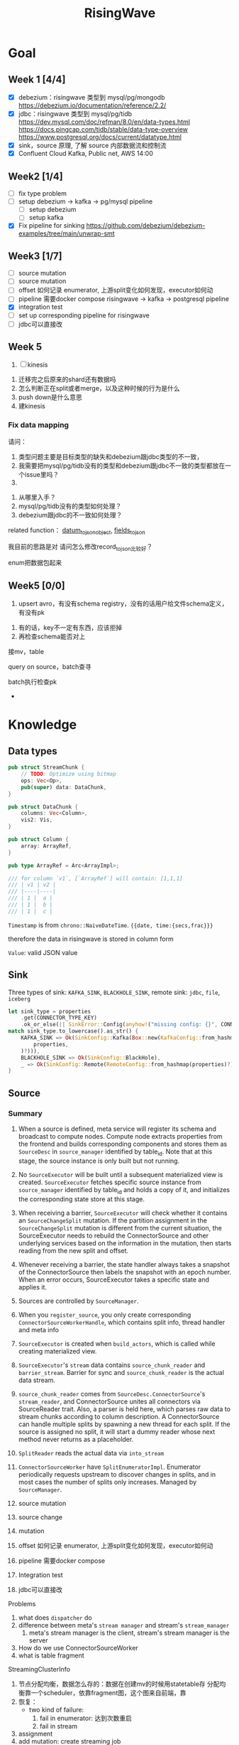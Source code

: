 #+title: RisingWave

* Goal
** Week 1 [4/4]
    * [X] debezium：risingwave 类型到 mysql/pg/mongodb https://debezium.io/documentation/reference/2.2/
    * [X] jdbc：risingwave 类型到 mysql/pg/tidb
        https://dev.mysql.com/doc/refman/8.0/en/data-types.html
        https://docs.pingcap.com/tidb/stable/data-type-overview
        https://www.postgresql.org/docs/current/datatype.html
    * [X] sink，source 原理, 了解 source 内部数据流和控制流
    * [X] Confluent Cloud Kafka, Public net, AWS 14:00
** Week2 [1/4]
    * [ ] fix type problem
    * [ ] setup debezium -> kafka -> pg/mysql pipeline
      * [ ] setup debezium
      * [ ] setup kafka
    * [X] Fix pipeline for sinking
        https://github.com/debezium/debezium-examples/tree/main/unwrap-smt
** Week3 [1/7]
    * [ ] source mutation
    * [ ] source mutation
    * [ ] offset 如何记录 enumerator, 上游split变化如何发现，executor如何动
    * [ ] pipeline 需要docker compose
      risingwave -> kafka -> postgresql pipeline
    * [X] integration test
    * [ ] set up corresponding pipeline for risingwave
    * [ ] jdbc可以直接改
** Week 5
    1. [ ] kinesis



    1. 迁移完之后原来的shard还有数据吗
    2. 怎么判断正在split或者merge，以及这种时候的行为是什么
    3. push down是什么意思
    4. 建kinesis
*** Fix data mapping
    请问：
    1. 类型问题主要是目标类型的缺失和debezium跟jdbc类型的不一致，
    1. 我需要把mysql/pg/tidb没有的类型和debezium跟jdbc不一致的类型都放在一个issue里吗？
    2.


    3. 从哪里入手？
    4. mysql/pg/tidb没有的类型如何处理？
    5. debezium跟jdbc的不一致如何处理？


    related function：
    [[file:~/miscellaneous/risingwave/src/connector/src/sink/mod.rs::273][datum_to_json_object]],
    [[file:~/miscellaneous/risingwave/src/connector/src/sink/kafka.rs::441][fields_to_json]]

    我目前的思路是对
    请问怎么修改record_to_json比较好？

    enum把数据包起来
** Week5 [0/0]
    1. upsert avro，有没有schema registry，没有的话用户给文件schema定义，有没有pk
2. 有的话，key不一定有东西，应该拒掉
3. 再检查schema能否对上

接mv，table

query on source，batch查寻

batch执行检查pk
    *
* Knowledge
** Data types
    #+begin_src rust
pub struct StreamChunk {
    // TODO: Optimize using bitmap
    ops: Vec<Op>,
    pub(super) data: DataChunk,
}

pub struct DataChunk {
    columns: Vec<Column>,
    vis2: Vis,
}

pub struct Column {
    array: ArrayRef,
}

pub type ArrayRef = Arc<ArrayImpl>;

/// for column `v1`, [`ArrayRef`] will contain: [1,1,1]
/// | v1 | v2 |
/// |----|----|
/// | 1 |  a |
/// | 1 |  b |
/// | 1 |  c |
    #+end_src

    ~Timestamp~ is from ~chrono::NaiveDateTime~. ~{{date, time:{secs,frac}}}~

    therefore the data in risingwave is stored in column form

    ~Value~: valid JSON value
** Sink
    Three types of sink: ~KAFKA_SINK~, ~BLACKHOLE_SINK~, remote sink: ~jdbc~, ~file~, ~iceberg~
    #+begin_src rust
let sink_type = properties
    .get(CONNECTOR_TYPE_KEY)
    .ok_or_else(|| SinkError::Config(anyhow!("missing config: {}", CONNECTOR_TYPE_KEY)))?;
match sink_type.to_lowercase().as_str() {
    KAFKA_SINK => Ok(SinkConfig::Kafka(Box::new(KafkaConfig::from_hashmap(
        properties,
    )?))),
    BLACKHOLE_SINK => Ok(SinkConfig::BlackHole),
    _ => Ok(SinkConfig::Remote(RemoteConfig::from_hashmap(properties)?)),
}
    #+end_src
** Source
*** Summary
    1. When a source is defined, meta service will register its schema and broadcast to compute
       nodes. Compute node extracts properties from the frontend and builds corresponding components
       and stores them as ~SourceDesc~ in ~source_manager~ identified by table_id. Note that at this
       stage, the source instance is only built but not running.
    2. No ~SourceExecutor~ will be built until a subsequent materialized view is created.
       ~SourceExecutor~ fetches specific source instance from ~source_manager~ identified by table_id and
       holds a copy of it, and initializes the corresponding state store at this stage.
    3. When receiving a barrier, ~SourceExecutor~ will check whether it contains an ~SourceChangeSplit~
       mutation. If the partition assignment in the ~SourceChangeSplit~ mutation is different from the
       current situation, the SourceExecutor needs to rebuild the ConnectorSource and other
       underlying services based on the information in the mutation, then starts reading from the
       new split and offset.
    4. Whenever receiving a barrier, the state handler always takes a snapshot of the
       ConnectorSource then labels the snapshot with an epoch number. When an error occurs,
       SourceExecutor takes a specific state and applies it.


    1. Sources are controlled by ~SourceManager~.
    2. When you ~register_source~, you only create corresponding ~ConnectorSourceWorkerHandle~,  which
       contains split info, thread handler and meta info
    3. ~SourceExecutor~ is created when ~build_actors~, which is called while creating materialized view.
    4. ~SourceExecutor~'s ~stream~ data contains ~source_chunk_reader~ and ~barrier_stream~. Barrier for
       sync and ~source_chunk_reader~ is the actual data stream.
    5. ~source_chunk_reader~ comes from ~SourceDesc.ConnectorSource~'s ~stream_reader~, and
       ConnectorSource unites all connectors via SourceReader trait. Also, a parser is held here,
       which parses raw data to stream chunks according to column description. A ConnectorSource can
       handle multiple splits by spawning a new thread for each split. If the source is assigned no
       split, it will start a dummy reader whose next method never returns as a placeholder.
    6. ~SplitReader~ reads the actual data via ~into_stream~
    7. ~ConnectorSourceWorker~ have ~SplitEnumeratorImpl~. Enumerator periodically requests upstream to
       discover changes in splits, and in most cases the number of splits only increases. Managed by ~SourceManager~.


    1. source mutation
    2. source change
    3. mutation
    4. offset 如何记录 enumerator, 上游split变化如何发现，executor如何动
    5. pipeline 需要docker compose
    6. Integration test
    7. jdbc可以直接改


    Problems
    1. what does ~dispatcher~ do
    2. difference between meta's ~stream manager~  and stream's ~stream_manager~
       1. meta's stream manager is the client, stream's stream manager is the server
    3. How do we use ConnectorSourceWorker
    4. what is table fragment


    StreamingClusterInfo
    1. 节点分配均衡，数据怎么存的：数据在创建mv的时候用statetable存
       分配均衡靠一个scheduler，依靠fragment图，这个图来自前端，靠
    2. 恢复：
       * two kind of failure:
         1. fail in enumerator: 达到次数重启
         2. fail in stream
    3. assignment
    4. add mutation: create streaming job



    1. executor recovery，
    2.
*** Overview of overview
**** System start
    1. risingwave start
    2. compute node [[file:~/miscellaneous/risingwave/src/cmd_all/src/bin/risingwave.rs::56]["start"]]
    3. compute node begin to [[file:~/miscellaneous/risingwave/src/compute/src/lib.rs::199][serve]]
    4. [[file:~/miscellaneous/risingwave/src/compute/src/server.rs::81][compute_node_serve]]
       1. add
          [[file:~/miscellaneous/risingwave/src/compute/src/server.rs::370][StreamServiceServer]]
       2. rpc server start

    1. [[file:~/miscellaneous/risingwave/src/meta/src/rpc/server.rs::322][start_service_as_election_leader]]
    2. Source Manager [[file:~/miscellaneous/risingwave/src/meta/src/rpc/server.rs::421][starts]]

**** Create source
    1. [[file:~/miscellaneous/risingwave/src/meta/src/rpc/ddl_controller.rs::125][run_command]]
       1. [[file:~/miscellaneous/risingwave/src/meta/src/rpc/ddl_controller.rs::191][create_source]]
          1. [[file:~/miscellaneous/risingwave/src/meta/src/rpc/ddl_controller.rs::191][start_create_source_procesdure]]
          2. [[file:~/miscellaneous/risingwave/src/meta/src/rpc/ddl_controller.rs::196][register_source]]
             1. [[file:~/miscellaneous/risingwave/src/meta/src/stream/source_manager.rs::618][SourceManager::create_source_worker]]
                ConnectorSourceWorker begins to work in meta
          3. [[file:~/miscellaneous/risingwave/src/meta/src/rpc/ddl_controller.rs::204][finish_create_source_procesdure]]

**** Create materialized view
    1. front  end use
       [[file:~/miscellaneous/risingwave/src/frontend/src/handler/create_mv.rs::142][handle_create_mv]] -> which send ~CreateMaterializedViewRequest~  rpc, generate graph info
    2. [[file:~/miscellaneous/risingwave/src/meta/src/rpc/service/ddl_service.rs::254][DdlServiceImpl::create_materialized_view]], request has the graph info
    3. [[file:~/miscellaneous/risingwave/src/meta/src/rpc/ddl_controller.rs::138][run_command]], ~MaterializedView~ is one of ~StreamingJob~
    4. [[file:~/miscellaneous/risingwave/src/meta/src/rpc/ddl_controller.rs::246][DdlController::create_streaming_job]]
       1. [[file:~/miscellaneous/risingwave/src/meta/src/rpc/ddl_controller.rs::330][prepare_stream_job]]: make stream fragment graph
       2. [[file:~/miscellaneous/risingwave/src/meta/src/rpc/ddl_controller.rs::353][build_stream_job]]
          1. Resolve the upstream fragments, extend the fragment graph to a complete graph that
             contains all information needed for building the actor graph.
          2. Build the actor graph.
          3. Build the table fragments structure that will be persisted in the stream manager, and
             the context that contains all information needed for building the actors on the compute
             nodes.
          4. Mark creating tables, including internal tables and the table of the stream job.
       3. [[file:~/miscellaneous/risingwave/src/meta/src/stream/stream_manager.rs::207][GlobalStreamManager::create_streaming_job]]
          1. Broadcast the actor info based on the scheduling result in the context, build the
             hanging channels in upstream worker nodes.
          2. (optional) Get the split information of the ~StreamSource~ via source manager and patch
             actors.
          3. Notify related worker nodes to update and build the actors.
             [[file:~/miscellaneous/risingwave/src/meta/src/stream/stream_manager.rs::387][create_streaming_job_impl]]
             1. [[file:~/miscellaneous/risingwave/src/meta/src/stream/stream_manager.rs::320][build_actors]]
                1. Actors on each stream node will need to know where their upstream lies.
                   ~actor_info~ includes such information. It contains: actors in the current
                   create-streaming-job request; all upstream actors.
                2. We send RPC request in two stages:

                   The first stage does 2 things: broadcast actor
                   info, and send local actor ids to different WorkerNodes. Such that each
                   WorkerNode knows the overall actor allocation, but not actually builds it. We
                   initialize all channels in this stage.
                   [[file:~/miscellaneous/risingwave/src/meta/src/stream/stream_manager.rs::361][update_actors]]: register the actor info(e.g. type)

                   In the second stage, each [`WorkerNode`] builds local actors and connect them
                   with channels. Done by [[file:~/miscellaneous/risingwave/src/meta/src/stream/stream_manager.rs::377][build_actors]]
             2. [[file:~/miscellaneous/risingwave/src/meta/src/barrier/schedule.rs::229][BarrierScheduler::run_command]]
          4. Store related meta data.
    5. [[file:~/miscellaneous/risingwave/src/meta/src/manager/catalog/mod.rs::489][CatalogManager::create_view]]

       Now stream service in compute node receives the rpc ~BuildActorsRequest~,
       1. [[file:~/miscellaneous/risingwave/src/compute/src/rpc/service/stream_service.rs::62][StreamServiceImpl::build_actors]]
       2. [[file:~/miscellaneous/risingwave/src/stream/src/task/stream_manager.rs::600][LocalStreamManagerCore::build_actors]]
          1. [[file:~/miscellaneous/risingwave/src/stream/src/task/stream_manager.rs::470][create_nodes_inner]]
**** Split Change
    Summary:
    1. When we create a source, we will run the source enumerator in the background. It will fetch
       the split info at regular intervals.
    2. SourceManager will diff each source at regular intervals.
    3. If Split changes, wrap it into a command
    4. Global Barrier Scheduler push command into a queue
    5. Global Barrier Manager service runs in meta, and take scheduled barriers and send them. In
       this case, it will need to ~handle_new_barrier~ and send it via rpc.
    6. Each compute node has its stream service, which handles this rpc.It will send the barrier to
       target actor in info, actors are checked by [[file:~/miscellaneous/risingwave/src/meta/src/barrier/mod.rs::281][can_actor_send_or_collect]]
    7. Now our actor, a.k.a. ~SourceExecutor~ here, receives the barrier from stream, will do things
       according to the mutation info in barrier, in this case, ~apply_split_change~. It will build a
       new source reader based on ~SplitImpl~


    1. [[file:~/miscellaneous/risingwave/src/meta/src/stream/source_manager.rs::757][SourceManager::run]]
    2. [[file:~/miscellaneous/risingwave/src/meta/src/stream/source_manager.rs::742][SourceManager::tick]]
    3. [[file:~/miscellaneous/risingwave/src/meta/src/stream/source_manager.rs::243][SourceManagerCore::diff]]
    4. [[file:~/miscellaneous/risingwave/src/meta/src/barrier/schedule.rs::229][BarrierScheduler::run_command(SourceSplitAssignment)]]
       1. [[file:~/miscellaneous/risingwave/src/meta/src/barrier/schedule.rs::96][BarrierScheduler::push]]: now the command is sent by rpc, we need to wait now

          Global SourceManager creates a barrier and sends it to BarrierManager, which is achieved
          by a queue.
    5. [[file:~/miscellaneous/risingwave/src/meta/src/rpc/server.rs::322][start_service_as_election_leader]]
    6. [[file:~/miscellaneous/risingwave/src/meta/src/rpc/server.rs::569][GlobalBarrierManager::start]]
    7. [[file:~/miscellaneous/risingwave/src/meta/src/barrier/mod.rs::528][GlobalBarrierManager::run]]
       1. [[file:~/miscellaneous/risingwave/src/meta/src/barrier/mod.rs::1019][GlobalBarrierManager::handle_local_notification]]: handles ~SystemParamsChange~.
       2. [[file:~/miscellaneous/risingwave/src/meta/src/barrier/mod.rs::789][GlobalBarrierManager::handle_local_complete]]: Changes the state to ~Complete~, and try to
          commit all epoch that state is ~Complete~ in order. If commit is err, all nodes will be handled.
       3. [[file:~/miscellaneous/risingwave/src/meta/src/barrier/mod.rs::616][GlobalBarrierManager::handle_new_barrier]]: Handle the new barrier from the scheduled queue
          and inject it.
          1. [[file:~/miscellaneous/risingwave/src/meta/src/barrier/mod.rs::657][Notifier::notify_to_send]]: tell ~SourceManager~ we are handling the barrier? TODO
          2. [[file:~/miscellaneous/risingwave/src/meta/src/barrier/mod.rs::665][inject_barrier]]
             1. [[file:~/miscellaneous/risingwave/src/meta/src/barrier/mod.rs::692][inject_barrier_inner]]
                1. [[file:~/miscellaneous/risingwave/src/meta/src/barrier/command.rs::253][CommandContext::to_mutation]]
                2. send ~InjectBarrierRequest~ by ~StreamClient~
             2. [[file:~/miscellaneous/risingwave/src/meta/src/barrier/mod.rs::748][collect_barrier]]: Send barrier-complete-rpc and wait for responses from all compute
                nodes

        LocalStreamManager get the Barrier and broadcast it to all actors
    1. [[file:~/miscellaneous/risingwave/src/compute/src/rpc/service/stream_service.rs::133][StreamServiceImpl::inject_barrier]]
       1. [[file:~/miscellaneous/risingwave/src/stream/src/task/stream_manager.rs::221][LocalStreamManager::send_barrier]]


    1. [[file:~/miscellaneous/risingwave/src/stream/src/executor/actor.rs::162][Actor::run_consumer]]
       1. [[file:~/miscellaneous/risingwave/src/stream/src/executor/actor.rs::176][Box::pin(Box::new(self.consumer).execute())]]


    1. [[file:~/miscellaneous/risingwave/src/stream/src/executor/source/source_executor.rs::223][SourceExecutor::execute_with_stream_source]]
       1. [[file:~/miscellaneous/risingwave/src/stream/src/executor/source/source_executor.rs::311][while
          let Some(msg) = stream.next().await]]
       2.

**** Upstream changes

*** Source Manager
    [[file:~/miscellaneous/risingwave/src/meta/src/stream/source_manager.rs::48][Source]]
    #+begin_src rust
pub struct SourceManager<S: MetaStore> {
    pub(crate) paused: Mutex<()>,
    barrier_scheduler: BarrierScheduler<S>,
    core: Mutex<SourceManagerCore<S>>,
    connector_rpc_endpoint: Option<String>,
    metrics: Arc<MetaMetrics>,
}

pub struct SourceManagerCore<S: MetaStore> {
    fragment_manager: FragmentManagerRef<S>,

    /// Managed source loops
    managed_sources: HashMap<SourceId, ConnectorSourceWorkerHandle>,
    /// Fragments associated with each source
    source_fragments: HashMap<SourceId, BTreeSet<FragmentId>>,
    /// Revert index for source_fragments
    fragment_sources: HashMap<FragmentId, SourceId>,

    /// Splits assigned per actor
    actor_splits: HashMap<ActorId, Vec<SplitImpl>>,
}

impl<S> SourceManagerCore<S>
where
    S: MetaStore,
{
    async fn diff(&self) -> MetaResult<SplitAssignment> {}

}
    #+end_src
*** Source Executor
    ~stream_manager~
    [[file:~/miscellaneous/risingwave/src/stream/src/from_proto/mod.rs::120][create_executor]]
    How do we build source executor? Implement ~ExcutorBuilder~ trait for ~SourceExecutorBuilder~
    1. Four [[file:~/miscellaneous/risingwave/src/stream/src/from_proto/source.rs::35][ingredients]]:
       1. ~ExecutorParams~
          #+begin_src rust
pub struct ExecutorParams {
    pub env: StreamEnvironment,
    /// Indices of primary keys
    pub pk_indices: PkIndices,
    /// Executor id, unique across all actors.
    pub executor_id: u64,
    /// Operator id, unique for each operator in fragment.
    pub operator_id: u64,
    /// Information of the operator from plan node.
    pub op_info: String,
    /// The output schema of the executor.
    pub schema: Schema,
    /// The input executor.
    pub input: Vec<BoxedExecutor>,
    /// FragmentId of the actor
    pub fragment_id: FragmentId,
    /// Metrics
    pub executor_stats: Arc<StreamingMetrics>,
    /// Actor context
    pub actor_context: ActorContextRef,
    /// Vnodes owned by this executor. Represented in bitmap.
    pub vnode_bitmap: Option<Bitmap>,
}
          #+end_src
       2. ~SourceNode~
       3. ~impl StateStore~
       4. ~&mut LocalStreamManagerCore~
          #+begin_src rust
pub struct LocalStreamManagerCore {
    /// Runtime for the streaming actors.
    runtime: BackgroundShutdownRuntime,
    /// Each processor runs in a future. Upon receiving a `Terminate` message, they will exit.
    /// `handles` store join handles of these futures, and therefore we could wait their
    /// termination.
    handles: HashMap<ActorId, ActorHandle>,
    pub(crate) context: Arc<SharedContext>,
    /// Stores all actor information, taken after actor built.
    actors: HashMap<ActorId, stream_plan::StreamActor>,
    /// Stores all actor tokio runtime monitoring tasks.
    actor_monitor_tasks: HashMap<ActorId, ActorHandle>,
    /// The state store implement
    state_store: StateStoreImpl,
    /// Metrics of the stream manager
    pub(crate) streaming_metrics: Arc<StreamingMetrics>,
    /// Config of streaming engine
    pub(crate) config: StreamingConfig,
    /// Manages the await-trees of all actors.
    await_tree_reg: Option<await_tree::Registry<ActorId>>,
    /// Watermark epoch number.
    watermark_epoch: AtomicU64Ref,
    total_mem_val: Arc<TrAdder<i64>>,
}
          #+end_src
    2. Build ~StreamSourceCore~:
       1. ~source_id~
       2. ~source_name~
       3. ~column_ids~
       4. ~source_desc_builder~
       5. ~state_table_handler~
    3. Then we build executor based on whether we are sourcing from fs:
       1. ~FsSourceExecutor~
       2. ~SourceExecutor~
    Now we build ~SourceExecutor~ by ~SourceExecutor::new~
    1.




    [[file:~/miscellaneous/risingwave/src/stream/src/task/stream_manager.rs::379][LocalStreamManagerCore]]'s
    [[file:~/miscellaneous/risingwave/src/stream/src/task/stream_manager.rs::470][create_nodes_inner]] creates [[file:~/miscellaneous/risingwave/src/stream/src/executor/mod.rs::150][BoxedExecutor]].
    #+begin_src rust
/// `LocalStreamManager` manages all stream executors in this project.
pub struct LocalStreamManager {
    core: Mutex<LocalStreamManagerCore>,

    // Maintain a copy of the core to reduce async locks
    state_store: StateStoreImpl,
    context: Arc<SharedContext>,
    streaming_metrics: Arc<StreamingMetrics>,

    total_mem_val: Arc<TrAdder<i64>>,
}

impl LocalStreamManagerCore {
    async fn create_nodes_inner(
        &mut self,
        fragment_id: FragmentId,
        node: &stream_plan::StreamNode,
        input_pos: usize,
        env: StreamEnvironment,
        store: impl StateStore,
        actor_context: &ActorContextRef,
        vnode_bitmap: Option<Bitmap>,
        has_stateful: bool,
        subtasks: &mut Vec<SubtaskHandle>,
    ) -> StreamResult<BoxedExecutor> {
        let executor = create_executor(executor_params, self, node, store).await?;
    }
}
    #+end_src

    [[file:~/miscellaneous/risingwave/src/stream/src/from_proto/mod.rs::122][create_executor]] create executor based on type.

    ~SourceExecutorBuilder~ builds ~BoxedExecutor~ based on if it's s3.

    [[file:~/miscellaneous/risingwave/src/stream/src/executor/source/source_executor.rs::38][Source]]
    #+begin_src rust
pub struct SourceExecutor<S: StateStore> {
    ctx: ActorContextRef,

    identity: String,

    schema: Schema,

    pk_indices: PkIndices,

    /// Streaming source  for external
    stream_source_core: Option<StreamSourceCore<S>>,

    /// Metrics for monitor.
    metrics: Arc<StreamingMetrics>,

    /// Receiver of barrier channel.
    barrier_receiver: Option<UnboundedReceiver<Barrier>>,

    /// Expected barrier latency.
    expected_barrier_latency_ms: u64,
}

impl<S: StateStore> Executor for SourceExecutor<S> {
    fn execute(self: Box<Self>) -> BoxedMessageStream {
        if self.stream_source_core.is_some() {
            self.execute_with_stream_source().boxed()
        } else {
            self.execute_without_stream_source().boxed()
        }
    }
}

impl<S: StateStore> SourceExecutor<S> {
    async fn build_stream_source_reader(
        &self,
        source_desc: &SourceDesc,
        state: ConnectorState,
    ) -> StreamExecutorResult<BoxSourceWithStateStream> {
        source_desc.source.steam_reader -> SplitReaderImpl::create()
    }

    /// A source executor with a stream source receives:
    /// 1. Barrier messages
    /// 2. Data from external source
    /// and acts accordingly.
    #[try_stream(ok = Message, error = StreamExecutorError)]
    async fn execute_with_stream_source(mut self) {
        //...
        let source_chunk_reader = self
            .build_stream_source_reader(&source_desc, recover_state)
            .instrument_await("source_build_reader")
            .await?;
        let barrier_stream = barrier_to_message_stream(barrier_receiver).boxed();
        let mut stream = StreamReaderWithPause::<true>::new(barrier_stream, source_chunk_reader);
        //...
        while let Some(msg) = stream.next().await {
            match msg? {
                // This branch will be preferred.
                Either::Left(msg) => match &msg {
                    Message::Barrier(barrier) => {
                    }
                    _ => {
                        // For the source executor, the message we receive from this arm should
                        // always be barrier message.
                        unreachable!();
                    }
                },
                Either::Right(StreamChunkWithState {
                    chunk,
                    split_offset_mapping,
                }) => {
                }
            }
        }
    }
}
    #+end_src
*** ConnectorSource

    [[file:~/miscellaneous/risingwave/src/source/src/connector_source.rs::32][Source]]
    #+begin_src rust
pub struct SourceDesc {
    pub source: ConnectorSource,
    pub format: SourceFormat,
    pub columns: Vec<SourceColumnDesc>,
    pub metrics: Arc<SourceMetrics>,
}

impl ConnectorSource {
    // generate the stream based on the desc
    pub async fn stream_reader(
        &self,
        splits: ConnectorState,
        column_ids: Vec<ColumnId>,
        source_ctx: Arc<SourceContext>,
    ) -> Result<BoxSourceWithStateStream> {
        // params..
        let readers = try_join_all(to_reader_splits.into_iter().map(|state| {
            // params..
            async move {
            // params..
                SplitReaderImpl::create(props, state, parser_config, source_ctx, data_gen_columns)
                    .await
            }
        }
        Ok(select_all(readers.into_iter().map(|r| r.into_stream())).boxed())
    }
}
    #+end_src
    #+begin_quote
    ConnectorSource unites all connectors via SourceReader trait. Also, a parser is held here, which
    parses raw data to stream chunks according to column description. A ConnectorSource can handle
    multiple splits by spawning a new thread for each split. If the source is assigned no split, it
    will start a dummy reader whose next method never returns as a placeholder.
    #+end_quote

    ~stream_reader~ builds split readers based on ~ConnectorState~.
    #+begin_src rust
/// [`ConnectorState`] maintains the consuming splits' info. In specific split readers,
/// `ConnectorState` cannot be [`None`] and contains one(for mq split readers) or many(for fs
/// split readers) [`SplitImpl`]. If no split is assigned to source executor, `ConnectorState` is
/// [`None`] and [`DummySplitReader`] is up instead of other split readers.
pub type ConnectorState = Option<Vec<SplitImpl>>;
    #+end_src
    ~SplitImpl~ contains the info for specific split.

    raw_data -> [parser  -> stream chunks ->
*** Connectors
    #+begin_quote
    Connector serves as an interface to upstream data pipeline, including the message queue and file
    system. In the current design, it can only have a limited concurrency. One connector instance
    only reads from one split from the upstream. For example, if upstream is a Kafka and it has
    three partitions so, in RisingWave, there should be three connectors.
    #+end_quote

    All connectors need to implement the following trait and it exposes two methods to the upper
    layer.
    [[file:~/miscellaneous/risingwave/src/connector/src/source/base.rs::191][Source]]
    #+begin_src rust
pub trait SplitReader: Sized {
    type Properties;

    async fn new(
        properties: Self::Properties,
        state: Vec<SplitImpl>,
        parser_config: ParserConfig,
        source_ctx: SourceContextRef,
        columns: Option<Vec<Column>>,
    ) -> Result<Self>;

    fn into_stream(self) -> BoxSourceWithStateStream;
}
    #+end_src
    ~into_stream -> into_chunk_stream -> into_data_stream~

    ~into_chunk_stream~ is implemented by [[file:~/miscellaneous/risingwave/src/connector/src/macros.rs::257][macro]].

    ~BoxSourceWithStateStream~ is a wrapper of ~StreamChunk~ and split info.

    #+begin_quote
    Enumerator periodically requests upstream to discover changes in splits, and in most cases the
    number of splits only increases. The enumerator is a separate task that runs on the meta. If the
    upstream split changes, the enumerator notifies the connector by means of config change to
    change the subscription relationship.
    #+end_quote
    [[file:~/miscellaneous/risingwave/src/connector/src/source/base.rs::75][Source]]
    #+begin_src rust
/// [`SplitEnumerator`] fetches the split metadata from the external source service.
/// NOTE: It runs in the meta server, so probably it should be moved to the `meta` crate.
pub trait SplitEnumerator: Sized {
    type Split: SplitMetaData + Send + Sync;
    type Properties;

    async fn new(properties: Self::Properties) -> Result<Self>;
    async fn list_splits(&mut self) -> Result<Vec<Self::Split>>;
}
    #+end_src

*** Difference from the documentation
    1. ~SplitReader~ doesn't use ~next~ now but use ~into_stream~.
    2. ~assign_split~ is now ~Mutation::SourceChangeSpit~
    3. ~SourceManager~ no longer manages ~SourceDesc~, which is created when executing ~SourceExecutor~
*** Kafka example
    ~rdkafka~ -> message -> ~kafkaSplitReader~
    #+begin_src rust
pub struct KafkaSplitReader {
    consumer: StreamConsumer<PrivateLinkConsumerContext>,
    start_offset: Option<i64>,
    stop_offset: Option<i64>,
    bytes_per_second: usize,
    max_num_messages: usize,
    enable_upsert: bool,

    split_id: SplitId,
    parser_config: ParserConfig,
    source_ctx: SourceContextRef,
}
    #+end_src
** Datatype mapping


    #+begin_src rust
pub struct Field {
    pub data_type: DataType,
    pub name: String,
    /// For STRUCT type.
    pub sub_fields: Vec<Field>,
    /// The user-defined type's name, when the type is created from a protobuf schema file,
    /// this field will store the message name.
    pub type_name: String,
}
    #+end_src
    1. ~jdbc~ is part of remote sink, it only supports ~Int16, Int32, Int64, Float32, Float64,
       Boolean, Decimal, Timestamp and Varchar~.
       1. for ~Json~, each row is converted to a map ~Field name -> Json of value~, and then the map is
          serialized and pushed to ~row_ops~, therefore there is no type info?
       2. for ~streamchunk~, the message is simply serialized and encoded, there is no type cast
    2. for ~KAFKA_SINK~, we can set it to have type ~debezium~, which will output change data capture
       (CDC) log in Debezium format.
       1. schema is converted by ~schema_to_json~
       2. record is converted by ~record_to_json~
       3. the question is: how is schema and record aligned


    summary:
    1. risingwave有三种sink，kafka,blackhole和remote，debezium属于kafka sink，jdbc属于remote sink。
    2. 对于jdbc，它支持有限的risingwave类型，调用record_to_json将转换成 Field string到值的映射，然后序列化到json
    3. 对于debezium，它不但用record_to_json转换值，同时使用
       schema_to_json转换schema


    Current goal:
    1. format of debezium
    2. who uses the sinked data

    我有三个问题：
    1. 对于debezium，因为我们是将数据转换成debezium的格式输出到kafka，因此数据格式应该跟debezium文档
       一致；对于jdbc，我们需要将数据转换成mysql/pg/tidb支持的格式，因此需要跟它们各自的文档一致。请
       问我的理解正确吗？
    2. 对于debezium，在fields_to_json里，Timestamptz的目标类型是string，但是在datum_to_json_object中，Timestamptz保
       持了int64的值，这符合预期吗？
    3. 目前sink到jdbc是不是不支持date,time，是不是以后会支持？



    1. 目前在datum_to_json_object中，
       #+begin_src rust
(DataType::Time, ScalarRefImpl::Time(v)) => {
    // todo: just ignore the nanos part to avoid leap second complex
    json!(v.0.num_seconds_from_midnight() as i64 * 1000)
}
(DataType::Date, ScalarRefImpl::Date(v)) => {
    json!(v.0.num_days_from_ce())
}
(DataType::Timestamp, ScalarRefImpl::Timestamp(v)) => {
    json!(v.0.timestamp_millis())
}
(DataType::Bytea, ScalarRefImpl::Bytea(v)) => {
    json!(hex::encode(v))
}
// P<years>Y<months>M<days>DT<hours>H<minutes>M<seconds>S
(DataType::Interval, ScalarRefImpl::Interval(v)) => {
    json!(v.as_iso_8601())
       #+end_src
       参考的是debezium，并不适合jdbc?
       1. date, 根据文档应该是从unix epoch开始算，目前是从ce开始算


    create different object
    #+begin_src rust
let list_value = datum_to_json_object(
    &Field {
        data_type: DataType::List { datatype: Box::new(DataType::Int32) },
        ..mock_field.clone()
    },
    Some(
        ScalarImpl::List(ListValue::new(vec![
            Some(4i32.to_scalar_value()),
            Some(5i32.to_scalar_value()),
        ])).as_scalar_ref_impl()
    )).unwrap();
println!("List: {}", list_value);

let decimal_value = datum_to_json_object(
    &Field {
        data_type: DataType::Decimal,
        ..mock_field.clone()
    },
    Some(
        ScalarImpl::Decimal(Decimal::Normalized("123.4".parse().unwrap()))
            .as_scalar_ref_impl(),
    ),
).unwrap();
println!("Decimal: {}", decimal_value);

    #+end_src

** Storage
*** Readings
    * [[https://www.notion.so/risingwave-labs/A-Summary-on-Compaction-Strategy-3316b8d507204be48fe5b41868cd0e8f?pvs=4][Summary on Compaction Strategy]]
    *



    RFCs:
    * [[https://www.notion.so/risingwave-labs/RFC-Serverless-Compaction-9684770e2a6948fe86ad51453bec06c2?pvs=4][Serverless Compaction]]
* Miscellaneous
** Confluent
    #+begin_src json
# Required connection configs for Kafka producer, consumer, and admin
bootstrap.servers=pkc-ymrq7.us-east-2.aws.confluent.cloud:9092
security.protocol=SASL_SSL
sasl.mechanisms=PLAIN
sasl.username=7O7BEZWKLJZMBEXX
sasl.password=/4zj0y5zKmEqbapzC5YaXu5aSBvtLbfrV+wETS4Vk7pCuniE7xzKjqHnBQrTuzST

# Best practice for higher availability in librdkafka clients prior to 1.7
session.timeout.ms=45000
    #+end_src

    #+begin_src sql
CREATE TABLE s (
    ordertime timestamp,
    orderid int,
    itemid varchar,
    orderunits double,
    address STRUCT < city varchar,
    state varchar,
    zipcode int >
) WITH (
    connector = 'kafka',
    topic = 'topic1',
    properties.bootstrap.server = 'pkc-ymrq7.us-east-2.aws.confluent.cloud:9092',
    scan.startup.mode = 'earliest',
    properties.sasl.mechanism = 'PLAIN',
    properties.security.protocol = 'SASL_SSL',
    properties.sasl.username = '7O7BEZWKLJZMBEXX',
    properties.sasl.password = '/4zj0y5zKmEqbapzC5YaXu5aSBvtLbfrV+wETS4Vk7pCuniE7xzKjqHnBQrTuzST'
) ROW FORMAT JSON;


create source s with (
  connector = 'kafka',
    topic = 'topic1',
    properties.bootstrap.server = 'pkc-ymrq7.us-east-2.aws.confluent.cloud:9092',
    scan.startup.mode = 'earliest',
    properties.sasl.mechanism = 'PLAIN',
    properties.security.protocol = 'SASL_SSL',
    properties.sasl.username = '7O7BEZWKLJZMBEXX',
    properties.sasl.password = '/4zj0y5zKmEqbapzC5YaXu5aSBvtLbfrV+wETS4Vk7pCuniE7xzKjqHnBQrTuzST'
) row format json;

SELECT * FROM s
WHERE _rw_kafka_timestamp > now() - interval '10 s';
    #+end_src

